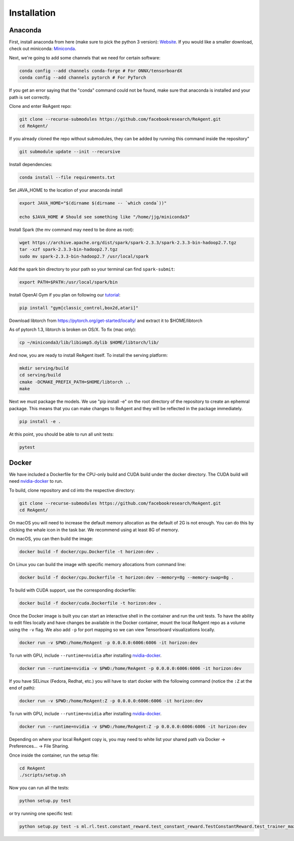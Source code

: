 .. _installation:

Installation
============

Anaconda
^^^^^^^^

First, install anaconda from here (make sure to pick the python 3 version): `Website <https://www.anaconda.com/>`_.  If you would like a smaller download, check out miniconda: `Miniconda <https://docs.conda.io/en/latest/miniconda.html>`_.

Next, we're going to add some channels that we need for certain software:

.. code-block::

   conda config --add channels conda-forge # For ONNX/tensorboardX
   conda config --add channels pytorch # For PyTorch

If you get an error saying that the "conda" command could not be found, make sure that anaconda is installed and your path is set correctly.

Clone and enter ReAgent repo:

.. code-block::

   git clone --recurse-submodules https://github.com/facebookresearch/ReAgent.git
   cd ReAgent/

If you already cloned the repo without submodules, they can be added by running this command inside the repository"

.. code-block::

    git submodule update --init --recursive

Install dependencies:

.. code-block::

   conda install --file requirements.txt

Set JAVA_HOME to the location of your anaconda install

.. code-block::

   export JAVA_HOME="$(dirname $(dirname -- `which conda`))"

   echo $JAVA_HOME # Should see something like "/home/jjg/miniconda3"

Install Spark (the mv command may need to be done as root):

.. code-block::

   wget https://archive.apache.org/dist/spark/spark-2.3.3/spark-2.3.3-bin-hadoop2.7.tgz
   tar -xzf spark-2.3.3-bin-hadoop2.7.tgz
   sudo mv spark-2.3.3-bin-hadoop2.7 /usr/local/spark

Add the spark bin directory to your path so your terminal can find ``spark-submit``\ :

.. code-block::

   export PATH=$PATH:/usr/local/spark/bin

Install OpenAI Gym if you plan on following our `tutorial <usage.md>`_\ :

.. code-block::

   pip install "gym[classic_control,box2d,atari]"

Download libtorch from https://pytorch.org/get-started/locally/ and extract it to $HOME/libtorch

As of pytorch 1.3, libtorch is broken on OS/X.  To fix (mac only):

.. code-block::

    cp ~/miniconda3/lib/libiomp5.dylib $HOME/libtorch/lib/

And now, you are ready to install ReAgent itself.  To install the serving platform:

.. code-block::

    mkdir serving/build
    cd serving/build
    cmake -DCMAKE_PREFIX_PATH=$HOME/libtorch ..
    make


Next we must package the models.  We use "pip install -e" on the root directory of the repository to create an ephemral package.  This means that you can make changes to ReAgent and they will be reflected in the package immediately.

.. code-block::

   pip install -e .

At this point, you should be able to run all unit tests:

.. code-block::

   pytest

Docker
^^^^^^

We have included a Dockerfile for the CPU-only build and CUDA build under the docker directory.
The CUDA build will need `nvidia-docker <https://github.com/NVIDIA/nvidia-docker>`_ to run.

To build, clone repository and cd into the respective directory:

.. code-block::

   git clone --recurse-submodules https://github.com/facebookresearch/ReAgent.git
   cd ReAgent/

On macOS you will need to increase the default memory allocation as the default of 2G is not enough. You can do this by clicking the whale icon in the task bar. We recommend using at least 8G of memory.

On macOS, you can then build the image:

.. code-block::

   docker build -f docker/cpu.Dockerfile -t horizon:dev .

On Linux you can build the image with specific memory allocations from command line:

.. code-block::

   docker build -f docker/cpu.Dockerfile -t horizon:dev --memory=8g --memory-swap=8g .

To build with CUDA support, use the corresponding dockerfile:

.. code-block::

   docker build -f docker/cuda.Dockerfile -t horizon:dev .

Once the Docker image is built you can start an interactive shell in the container and run the unit tests. To have the ability to edit files locally and have changes be available in the Docker container, mount the local ReAgent repo as a volume using the ``-v`` flag. We also add ``-p`` for port mapping so we can view Tensorboard visualizations locally.

.. code-block::

   docker run -v $PWD:/home/ReAgent -p 0.0.0.0:6006:6006 -it horizon:dev

To run with GPU, include ``--runtime=nvidia`` after installing `nvidia-docker <https://github.com/NVIDIA/nvidia-docker>`_.

.. code-block::

   docker run --runtime=nvidia -v $PWD:/home/ReAgent -p 0.0.0.0:6006:6006 -it horizon:dev

If you have SELinux (Fedora, Redhat, etc.) you will have to start docker with the following command (notice the ``:Z`` at the end of path):

.. code-block::

   docker run -v $PWD:/home/ReAgent:Z -p 0.0.0.0:6006:6006 -it horizon:dev

To run with GPU, include ``--runtime=nvidia`` after installing `nvidia-docker <https://github.com/NVIDIA/nvidia-docker>`_.

.. code-block::

   docker run --runtime=nvidia -v $PWD:/home/ReAgent:Z -p 0.0.0.0:6006:6006 -it horizon:dev

Depending on where your local ReAgent copy is, you may need to white list your shared path via Docker -> Preferences... -> File Sharing.

Once inside the container, run the setup file:

.. code-block::

   cd ReAgent
   ./scripts/setup.sh

Now you can run all the tests:

.. code-block::

   python setup.py test

or try running one specific test:

.. code-block::

  python setup.py test -s ml.rl.test.constant_reward.test_constant_reward.TestConstantReward.test_trainer_maxq
